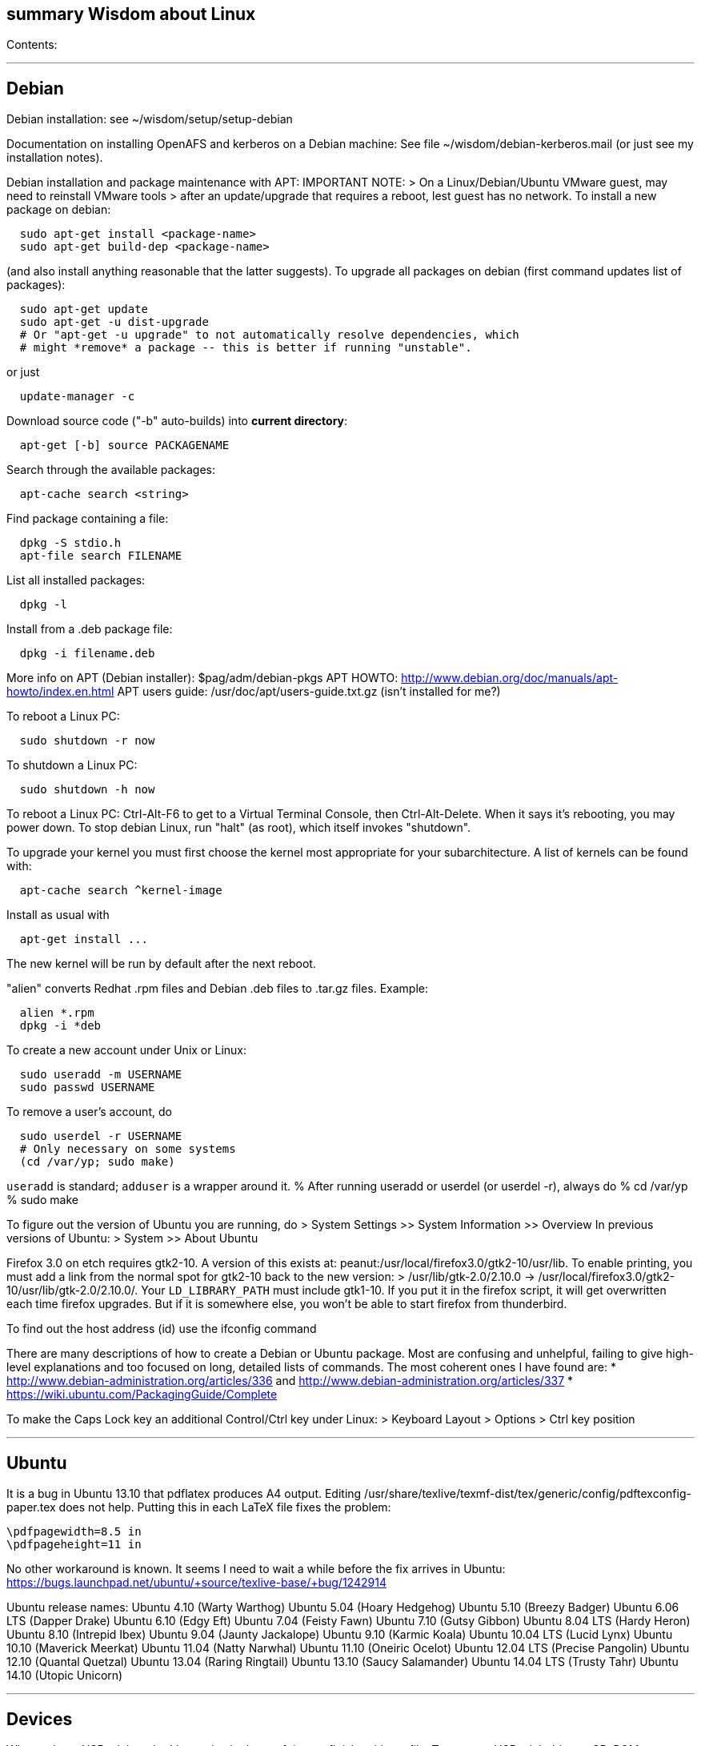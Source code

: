 [[summary-wisdom-about-linux]]
summary Wisdom about Linux
--------------------------

Contents:

'''''

[[debian]]
Debian
------

Debian installation: see ~/wisdom/setup/setup-debian

Documentation on installing OpenAFS and kerberos on a Debian machine:
See file ~/wisdom/debian-kerberos.mail (or just see my installation
notes).

Debian installation and package maintenance with APT: IMPORTANT NOTE: >
On a Linux/Debian/Ubuntu VMware guest, may need to reinstall VMware
tools > after an update/upgrade that requires a reboot, lest guest has
no network. To install a new package on debian:

---------------------------------------
  sudo apt-get install <package-name>
  sudo apt-get build-dep <package-name>
---------------------------------------

(and also install anything reasonable that the latter suggests). To
upgrade all packages on debian (first command updates list of packages):

----------------------------------------------------------------------------
  sudo apt-get update
  sudo apt-get -u dist-upgrade
  # Or "apt-get -u upgrade" to not automatically resolve dependencies, which
  # might *remove* a package -- this is better if running "unstable".
----------------------------------------------------------------------------

or just

-------------------
  update-manager -c
-------------------

Download source code ("-b" auto-builds) into *current directory*:

---------------------------------
  apt-get [-b] source PACKAGENAME
---------------------------------

Search through the available packages:

---------------------------
  apt-cache search <string>
---------------------------

Find package containing a file:

--------------------------
  dpkg -S stdio.h
  apt-file search FILENAME
--------------------------

List all installed packages:

---------
  dpkg -l
---------

Install from a .deb package file:

----------------------
  dpkg -i filename.deb
----------------------

More info on APT (Debian installer): $pag/adm/debian-pkgs APT HOWTO:
http://www.debian.org/doc/manuals/apt-howto/index.en.html APT users
guide: /usr/doc/apt/users-guide.txt.gz (isn't installed for me?)

To reboot a Linux PC:

----------------------
  sudo shutdown -r now
----------------------

To shutdown a Linux PC:

----------------------
  sudo shutdown -h now
----------------------

To reboot a Linux PC: Ctrl-Alt-F6 to get to a Virtual Terminal Console,
then Ctrl-Alt-Delete. When it says it's rebooting, you may power down.
To stop debian Linux, run "halt" (as root), which itself invokes
"shutdown".

To upgrade your kernel you must first choose the kernel most appropriate
for your subarchitecture. A list of kernels can be found with:

--------------------------------
  apt-cache search ^kernel-image
--------------------------------

Install as usual with

---------------------
  apt-get install ...
---------------------

The new kernel will be run by default after the next reboot.

"alien" converts Redhat .rpm files and Debian .deb files to .tar.gz
files. Example:

---------------
  alien *.rpm
  dpkg -i *deb 
---------------

To create a new account under Unix or Linux:

--------------------------
  sudo useradd -m USERNAME
  sudo passwd USERNAME
--------------------------

To remove a user's account, do

----------------------------------
  sudo userdel -r USERNAME
  # Only necessary on some systems
  (cd /var/yp; sudo make)
----------------------------------

`useradd` is standard; `adduser` is a wrapper around it. % After running
useradd or userdel (or userdel -r), always do % cd /var/yp % sudo make

To figure out the version of Ubuntu you are running, do > System
Settings >> System Information >> Overview In previous versions of
Ubuntu: > System >> About Ubuntu

Firefox 3.0 on etch requires gtk2-10. A version of this exists at:
peanut:/usr/local/firefox3.0/gtk2-10/usr/lib. To enable printing, you
must add a link from the normal spot for gtk2-10 back to the new
version: > /usr/lib/gtk-2.0/2.10.0 ->
/usr/local/firefox3.0/gtk2-10/usr/lib/gtk-2.0/2.10.0/. Your
`LD_LIBRARY_PATH` must include gtk1-10. If you put it in the firefox
script, it will get overwritten each time firefox upgrades. But if it is
somewhere else, you won't be able to start firefox from thunderbird.

To find out the host address (id) use the ifconfig command

There are many descriptions of how to create a Debian or Ubuntu package.
Most are confusing and unhelpful, failing to give high-level
explanations and too focused on long, detailed lists of commands. The
most coherent ones I have found are: *
http://www.debian-administration.org/articles/336 and
http://www.debian-administration.org/articles/337 *
https://wiki.ubuntu.com/PackagingGuide/Complete

To make the Caps Lock key an additional Control/Ctrl key under Linux: >
Keyboard Layout > Options > Ctrl key position

'''''

[[ubuntu]]
Ubuntu
------

It is a bug in Ubuntu 13.10 that pdflatex produces A4 output. Editing
/usr/share/texlive/texmf-dist/tex/generic/config/pdftexconfig-paper.tex
does not help. Putting this in each LaTeX file fixes the problem:

--------------------
\pdfpagewidth=8.5 in
\pdfpageheight=11 in
--------------------

No other workaround is known. It seems I need to wait a while before the
fix arrives in Ubuntu:
https://bugs.launchpad.net/ubuntu/+source/texlive-base/+bug/1242914

Ubuntu release names: Ubuntu 4.10 (Warty Warthog) Ubuntu 5.04 (Hoary
Hedgehog) Ubuntu 5.10 (Breezy Badger) Ubuntu 6.06 LTS (Dapper Drake)
Ubuntu 6.10 (Edgy Eft) Ubuntu 7.04 (Feisty Fawn) Ubuntu 7.10 (Gutsy
Gibbon) Ubuntu 8.04 LTS (Hardy Heron) Ubuntu 8.10 (Intrepid Ibex) Ubuntu
9.04 (Jaunty Jackalope) Ubuntu 9.10 (Karmic Koala) Ubuntu 10.04 LTS
(Lucid Lynx) Ubuntu 10.10 (Maverick Meerkat) Ubuntu 11.04 (Natty
Narwhal) Ubuntu 11.10 (Oneiric Ocelot) Ubuntu 12.04 LTS (Precise
Pangolin) Ubuntu 12.10 (Quantal Quetzal) Ubuntu 13.04 (Raring Ringtail)
Ubuntu 13.10 (Saucy Salamander) Ubuntu 14.04 LTS (Trusty Tahr) Ubuntu
14.10 (Utopic Unicorn)

'''''

[[devices]]
Devices
-------

When using a USB stick under Linux, give it plenty of time to finish
writing a file. To mount a USB stick drive or CD-ROM on Ubuntu: > Just
insert it, and it appears under
/run/media/latexmath:[${USER}/ or /media To eject it, first do ```   umount /run/media/$]\{USER}/DISKNAME
umount /media/DISKNAME

--------------------------------------------------------------------------

To use a floppy under Linux, either dd or mtools is probably all you need.
(Just use the `m*` commands such as "mdir", "mcopy", etc.)
To use a CD-ROM/DVD drive under Linux, mount it.  (The same may go for ZIP
drives, but some weirdnesses apply, so use a /dev/zip link instead to get
all that right.)

A better solution for using a floppy is mtools:  use mdir, mcopy, etc.
On 7/12/2001, these commands mounted the meoptiplex zip drive:
--------------------------------------------------------------------------

/sbin/modprobe ide-scsi mount /dev/zip /mnt/zip

---------------------------------------------------------------------
but a configuration option will be changed to make at least the first
unnecessary.
To mount the floppy, make sure /mnt/floppy exists, then do
---------------------------------------------------------------------

mount /dev/fd0 /mnt/floppy

---------------------------------
then use /mnt/floppy; to unmount,
---------------------------------

umount /mnt/floppy

--------------------------------------------------------------------------
(Be sure to umount before ejecting the floppy!)
To use the devices, I appear to need to be root on the local machine.  But
that root doesn't necessarily have read-access to my private files!

When an Amazon Kindle is plugged into Ubuntu Linux, it is mounted not at
/mnt but at /media/${HOME}/Kindle .



---

# Everything else #

SSH timeouts seem to be controlled in a variety of ways.  The
file `/etc/ssh/sshd_config` contains a number of setups.  It
was suggested to set KeepAlive (possibly TCPKeepAlive) to
avoid the firewall dropping an inactive connection.  Also
ClientAliveInterval which causes the daemon to periodically
poll the client to see if it is still alive.

DMA settings on the hard disks make a significant (10X) difference
in performance.  The command '/sbin/hdparm /dev/hda' will (on most
machines, those with IDE disks) show whether or not DMA is
turned on.  '/sbin/hdparm -d 1 /dev/hda' will turn DMA on.  This
may cause a hang/crash if done while the disk is being used.

Linux system messages can be found in `/var/log/messages*`.
Look at the man pages on dmesg and syslogd as well.

You can get a simple list of all of the subscribers to a mailing
list by sending mail to _list_-request@lists.csail.mit.edu and
putting 'who _password_' on a line by itself.  It will mail back
a list of subscribers.  This is not easily available via the
web interface.

To enable NFS access, edit the /etc/exports file on each machine.
For example, to grant access to 128.30.65.238, change the line to
--------------------------------------------------------------------------

/scratch 128.30.84.0/24(rw) 128.30.65.238(rw)

----------------------------------------------------------------
'man exports' for more detail.  After changing the file, execute
----------------------------------------------------------------

sudo /etc/rc5.d/S20nfs-kernel-server restart

--------------------------------------------------------------------------
to reread the file.

Debian backports (of packages not yet available on stable) can be found at
backports.org.  Instructions on how to use backports are available at:
http://www.backports.org/dokuwiki/doku.php?id=instructions.  If you
want to install on all pag machines, consider copying the .deb files
from /var/cache/apt/archives to $pag/adm/extra-debs and then intall
them elsewhere using 'dpkg -i' directly.  This needs to be done separately
for the 64 bit package.

To get a list of SSIDs of all wireless networks in range:
--------------------------------------------------------------------------

sudo iwlist scan

-------------------------------------------------------------------------

To make all CUPS based printing clients spool through CSAIL servers, and
get theirs PPDs from there as well, create the file /etc/cups/client.conf
containing the single line:
ServerName cups.csail.mit.edu

If a system log file (messages, kern.log, syslog) grows too large, it
can be compress or removed (delete,rm) by the following commands:
-------------------------------------------------------------------------

sudo /etc/init.d/sysklogd stop sudo rm
/var/log/\{syslog,kern.log,messages} sudo /etc/init.d/sysklogd start

--------------------------------------------------------------------------

File `/etc/debian_version` gives the version number of Debian that you are
running.  Versionnumber-to-codename correspondence:
> http://en.wikipedia.org/wiki/Debian#Releases
--------------------------------------------------------------------------

4.0 = Etch (released April 2007) 5.0 = Lenny (released Feb 2009)
unstable is always codenamed "sid"

---------------------------------------------------
As of 4/2010:
> stable = lenny (5.0)
> testing = squeeze (6.0)

I disabled ipv6 by editing /etc/modprobe.d/aliases:
---------------------------------------------------

-alias net-pf-10 ipv6 +# alias net-pf-10 ipv6 +alias net-pf-10 off
+alias ipv6 off

---------------------
because "dmesg" said:
---------------------

[ 758.258184] eth0: no IPv6 routers present

----------------------------------------------------------

To recompile the Debian package "foobar" from source code:
----------------------------------------------------------

# Install any packages needed for the compile sudo apt-get build-dep
foobar # Download the source code apt-get source foobar cd foobar-1.42 #
Compile: debian/rules build # Make .deb package: fakeroot debian/rules
binary

-----------------------------------------------------------------------------------------
You'll then have a `foobar_1.42-12_i386.deb` file in the directory you
**started in**, which you can install with "dpkg -i". The version of the
source that apt-get gets is controlled by the /etc/apt/sources.list
file.  You can often "backport" an updated package from a newer
release to an older release by fetching the newer source and compiling
it on a machine running the older release. This tends to work well for
small, slowly changing, and optional packages, and not so well for
ones that are large or have a lot of dependencies.

Segmentation faults or memory errors reported by glibc's malloc/free
generally represent a serious bug in a program that needs to be
fixed. But what if you just want the program to keep running so you
can get your real work done? Depending on the failure, one or more of
the following might allow execution to continue:
  * Run the program under valgrind (Memcheck)
  * Run with the environment variable `MALLOC_CHECK_` (note trailing underscore) set to 0
  * Run the program under gdb, and give gdb the command
-----------------------------------------------------------------------------------------

----------------------------
handle sigsegv nostop nopass
----------------------------

----------------------------------------------------------------------

To check the Debian package version for a program you're running,
first find the package name with "dpkg -S", then get information about
the installed package with "dpkg -s". A Debian package number
generally consists of the upstream package version, then a "-", then
the Debian package version, which might reflect changes in the
packaging or extra bug fixes. For instance, suppose you're interested
in Emacs:
----------------------------------------------------------------------

_____________________________________________________________________________________________________________________________________________________________________________________________________
readlink -f `which emacs` /usr/bin/emacs21-x dpkg -S /usr/bin/emacs21-x
emacs21 dpkg -s emacs21 | fgrep Version: Version: 21.4a+1-3etch1 # For
comparison: emacs --version | head +1 GNU Emacs 21.4.1
_____________________________________________________________________________________________________________________________________________________________________________________________________

----------------------------------------------------------

To determine which shell you are running, do one of these:
----------------------------------------------------------

echo latexmath:[$0   ps -p $]$

----------------------------------------------------------------------

For a list of installed fonts under Linux (X windows), run "xlsfonts".
Also see xfontsel.

The X Windows display server is the local machine.
The client is the machine on which the application is running.

To view the launcher in Ubuntu:
> Alt-F1
To get the search box:
> Click the Ubuntu logo in the upper left corner, then press ESC

To update the date on Ubuntu Linux:
----------------------------------------------------------------------

date ; sudo ntpdate -s time.nist.gov ; date

---------------
or alternately:
---------------

date ; sudo service ntp stop ; sudo ntpdate -s time.nist.gov ; sudo
service ntp start ; date date ; sudo service ntp stop ; sudo ntpd -gq ;
sudo service ntp start ; date

--------------------------------------------------------------------------


---

bsh/csh/tsh quote arbitrary string with single quotes:
Single quotes quote anything but other single quotes.  A single quote
can be quoted by a backslash, but NOT within single quotes.  Thus, to
quote a string with single quotes, terminate the string, escape the single
quote, and start a new single quoted string.
For example, to quote: Jeff's toy
--------------------------------------------------------------------------

'Jeff'''s toy'

-----------------------------------------------------------
The replace strings are: "'" and "'\\''"

# long entries below #

Changing the display:
get-edid and parse-edid programs will get information about
a monitor.  Execute
-----------------------------------------------------------

sudo get-edid | parse-edid ``` to get a section that can be plugged into
the /etc/X11/XF86Config-4 file. Add the new resolution (if necessary)
onto the appropriate mode lines and change the 'Monitor' setting under
'Screen' to point to the new Monitor entry. The X server needs to be
restarted to do this. Use ctrl-alt-backspace while the login box is
displayed to reset the server

X11 problems monitor logfile XF86Config-4: If the X11 server doesn't
start, look at the log file it creates. The log file is:
/var/log/XFree86.0.log. Older version of the log file should also be
present.

Resolution and/or font problems: Sometimes the problem is simply that
the display has screwed up when it autoadjusts. Try logging in and out.
If that doesn't work play with the buttons on the front of the screen to
make sure it is correct (peanut currently has a 1920x1200 monitor). To
see what X thinks, use xdpyinfo | grep -i pixel or xrandr (with no
arguments) will print out the choices.

_____________________
entry fonts on debian
_____________________

Most fonts under kde are controlled from the kde control panel
(available on the panel or through the K)

Some fonts, however, are controlled by the gnome font chooser. This is
gnome-font-properties. In particular the mozilla menus and text outside
of browser pages/mail are controlled by the application font choice
here. A good choice seems to be Aria 9, but others are good as well.

Note that under Lenny, there is no longer a gnome-font-properties. There
is a gnome-control-center which has similar capabilities. But, it relies
on the gnome-settings-daemon which I can't get to run under KDE. I did
find that you can edit the file .gtkrc-2.0 with the following lines:

gtk-icon-theme-name = "Human" gtk-theme-name = "Human" gtk-font-name =
"Arial 9" style "font" \{ font_name = "Tahoma 8" } widget_class *" style
"font"*

I think the critical line is gtk-font-name. Creating this file does seem
to control the gtk fonts

Jeff likes the following fonts in gnome-font-properties:

Application font: Arial 9 Document font: Sans 10 Desktop font: URW
Palladio L Roman 10 Windows Title Font: Sans Bold 10 Fixed width font:
MiscFixedSC613

Newer applications use truetype or postscript fonts. These are the only
ones that will show up in their lists. Older applications (emacs, xterm,
etc) use standard X fonts and -fixed still seems to be an excellent
choice. If you need a good monospace font that is truetype use
MiscFixedSC613 which is very smilar to the old fixed font. As of the new
release of Debian (9/2007), the 'neep' font seems pretty good for a
fixed width font, it you don't want to install special fonts
(instruction to do so are below).

Some information from David:

debian boxes by default run KDE. Also, by default, the gnome desktop is
rather broken, with the window list unoperational. So, KDE seems a fine
choice as a desktop. However, there are several problems:

1.  Eclipse looks bad under KDE: Among other problems, there is no >
highlighting in context menus, making keyboard-only operations >
painful.

1.  Eclipse chooses huge fonts for UI elements, under KDE and Gnome.
2.  Even if you could get fonts normal-sized, the available TrueType
fonts > under Linux are severely restricted
3.  Apps started under KDE do not inherit your environment from >
.bashrc (or whatever). If you run, for example, TeX under > Emacs, this
is annoying.

Depending on your preferences, these might not all feel like problems.

Here, then, is my setup:

1.  I have the following in my .xsession:
2.  /bin/bash source ~/.bashrc startkde

1.  At the login screen, I set my session type to Default. This > will
invoke the .xsession, which will set my environment > variables, and
then start KDE.
2.  I executed the following command:

ln -s /usr/bin/gnome-settings-daemon ~/.kde/Autostart/

This lets Gnome take over font selection and UI elements.

1.  I added some better fonts. If you copy over from turnip >
/usr/share/fonts/truetype/msttcorefonts/*, >
/etc/defoma/hints/tahoma.hints, and >
/etc/defoma/hints/msttcorefonts.hints, then you can install the > fonts
with*

defoma-font register-all /etc/defoma/hints/tahoma.hints defoma-font
register-all /etc/defoma/hints/msttcorefonts.hints

1.  I selected the fonts I wanted. This requires settings in several >
places: > a) The KDE control panel > b) The Gnome control panel:
/usr/bin/gnome-font-properties > c) Eclipse's internal fonts: Window >
Preferences > Colors and Fonts

My personal favorites are Tahoma for UI elements, and 6x13 for monotype
text, but your mileage may vary. I strongly recommend, when using
gnome-font-properties, that you go into the Details... pane and select
Full Hinting. Other settings are up to you.

Share and Enjoy,

David Saff

__________________________
entry Berkeley DB database
__________________________

The Berkeley DB is a simple hash or B tree database that correlates keys
and values. It can be saved in a file. There are many versions of the
database. The following describes some of it.

We have a number of different versions installed. The utilities are
named with their version number. For example we have db_dump, db3_dump,
db4.2_dump, db_dump185. The 4.2 versions are used by perl. The
documentation for the 4.2 versions are at
/usr/share/doc/db4.2-doc/utility/*.html*

Oh boy. Welcome to the world of pain that is Berkeley DB.

We have the API changes (1.85, 2, 3.0, 3.1, 3.2, 3.3, 4.0, 4.1, ...)
Then there are the on-disc database format versions

4.1 changed: > Btree/Recno: version 8 to version 9 > Hash: version 7 to
version 8 > Queue: version 3 to version 4

4.0 changed the on-disc log format 3.3 did not change any on-disc
formats. 3.2 changed: > Queue: version 2 to version 3

3.1 changed: > Btree/Recno: version 7 to version 8 > Hash: version 6 to
version 7.

3.0 changed: > Btree/Recno: version 6 to version 7 > Hash: version 5 to
version 6.

(fwiw, Debian's db3 is db3.2. other distributions vary.)

So far, all versions of Berkeley DB support the 1.85 interface. However
none, that I'm aware of, support the previous version's interfaces.
There's some hope since db4.1's on-disc formats are backwards-compatible
with 4.0's, and do not require upgrades.

There's no tool to _downgrade_ a db to an older version so going
backwards is kind of hard.

Changing what version of DB you use is a major pain.

____________________________________________________________________________________________________________________________________________________________________________________________________________________________________________________________________
I'm in the middle of building an application that uses BerkeleyDB but
I'd prefer to use a newer version, and I'd prefer to use
libberkeley-db-perl under mod_perl ... but that's impossible, since
Apache (and its whole dependency tree) are linked against libdb2.
____________________________________________________________________________________________________________________________________________________________________________________________________________________________________________________________________

Trust me, I don't like it any more than you do.

_____________________________________________________________________________________________________________________________________________________________________
It's clear that libdb3 is handy, since there are 315 packages that
Depend: on it. Thank heavens libdb4 hasn't made it in yet (altho -utils
has), or it'd be worse ...
_____________________________________________________________________________________________________________________________________________________________________

both libdb4.0 and libdb4.1 are in sid.

__________________________________________________________
entry installing vmware workstation tools on a linux guest
__________________________________________________________

In version 6.0 and above of vmware workstation, the installation is
supposed to occur automatically when you choose 'install vmware tools'
from the VM menu. However, that does not seem to work. Follow the
instructions for release 5.5 at:

http://www.vmware.com/support/ws55/doc/ws_newguest_tools_linux.html

____________________________________
entry Installing VMWare 6.0 on linux
____________________________________

1.  If you have a previous version installed, uninstall it with the
vmware-uninstall.pl script. That script is usually found in
/usr/vmware/bin, or the original vmware-distrib/bin directory.
2.  Get the download from tig. It is available on TIGs list of of
software (https://tig.csail.mit.edu/software/) or directly at:
https://tig.csail.mit.edu/software/software_title/show/87.
3.  Untar the distribution

tar -xvzf VMware-workstation-6.0.0-45731.i386.tar.gz

1.  Run "cd vmware-distrib; sudo ./vmware-install.pl":

* Choose to install in /usr/vmware.
* You will need to build a module for your kernel. When it asks for >
the location of your kernel include files, on a 32 bit machine say:

/var/autofs/net/peanut/scratch2/jhp/vmware6/linux-source-2.6.18.8-csail-32/include
on a 64 bit machine say:

/var/autofs/net/peanut/scratch2/jhp/vmware6/linux-source-2.6.18.8-csail-64/include

1.  Now, you can say /usr/vmware/bin/vmware to start VMware.
2.  You'll need a license key (serial number) to actually do anything.
You can get a 30-day evaluation for free from VMware's web site in
return for agreeing to receive spam, or you can request a permanent key
from TIG (from the same place where you downloaded the software).

The include directory in step 3 is generated as follows. Note that the
name specified in the append-to-version switch of the make-kpkg command
must match the csail name you see in 'uname -rv'.

tar xvjf /usr/src/linux-source-2.6.18.8-csail.tar.bz2 cd
linux-source-2.6.18.8-csail/ copy /boot/config-2.6.18.8-csail .config
make-kpkg --append-to-version=-csail configure make scripts

(Instruction from smcc, updated for 6.0 by jhp on Sept 26 2007)

__________________________________________________
entry Installing windows and other setup in VMWare
__________________________________________________

* You can install windows from an ISO disk image. The image is available
on the TIG software page. From vmware, select
vm->removable-devices->cd-rom->edit and then attach the CD to the image.
Don't use a dell re-install disk or the like. The license key from TIG
will not work with it.
* Install vmware tools. This vastly improves performance that mouse
operation. From the VMware menu, choose vm->install-vmware-tools.
* Get the MIT certificates into your new windows browser. First download
the certificate that identifes MIT. Then import your identification
certificate. This is done from tools->internet-options. On that page
choose 'Content'. Under 'Certificates' you can import certificates. I
also found that I had to click on the 'advanced' button on that page and
select 'client authentication' which wasn't initially selected.

Export your certificates from Mozilla from edit->preferences. Then
expand 'Privacy & Security'->certificates. Under 'Manage Certificates'
you can export/backup a certificate.

* Install Microsoft Office. This is available from TIG as a download.
* Install Visual Studio C++ version 6.0. The ID number is:

335-3353356

* Install cygwin. See http://www.cygwin.com for more info. Basically
download and run setup.exe (which is referenced on that page).

